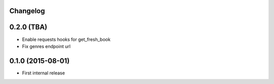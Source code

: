 Changelog
---------

0.2.0 (TBA)
-----------

* Enable requests hooks for get_fresh_book
* Fix genres endpoint url


0.1.0 (2015-08-01)
------------------

* First internal release
